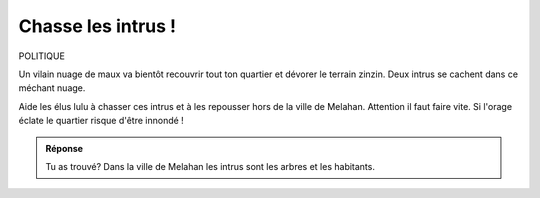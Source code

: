 Chasse les intrus !
-------------------

POLITIQUE


Un vilain nuage de maux va bientôt recouvrir tout ton quartier et dévorer le terrain zinzin. Deux intrus se cachent
dans ce méchant nuage.

..  image:: meylan/meylan-chasse-les-intrus.png
    :align: center


Aide les élus lulu à chasser ces intrus et à les repousser hors de la ville de Melahan.
Attention il faut faire vite. Si l'orage éclate le quartier risque d'être innondé !


..  admonition:: Réponse
    :class: toggle

    Tu as trouvé? Dans la ville de Melahan les intrus sont les arbres et les habitants.

